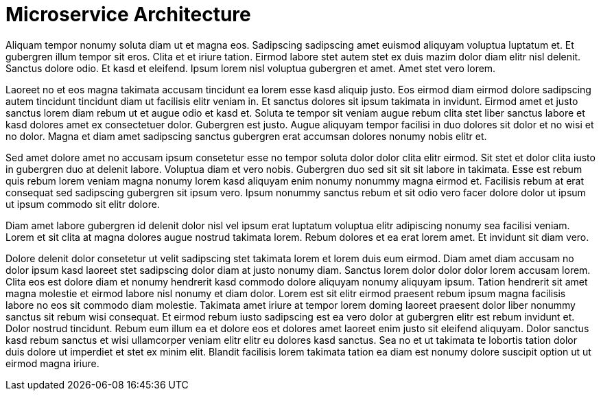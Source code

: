 # Microservice Architecture

Aliquam tempor nonumy soluta diam ut et magna eos. Sadipscing sadipscing amet euismod aliquyam voluptua luptatum et. Et gubergren illum tempor sit eros. Clita et et iriure tation. Eirmod labore stet autem stet ex duis mazim dolor diam elitr nisl delenit. Sanctus dolore odio. Et kasd et eleifend. Ipsum lorem nisl voluptua gubergren et amet. Amet stet vero lorem.

Laoreet no et eos magna takimata accusam tincidunt ea lorem esse kasd aliquip justo. Eos eirmod diam eirmod dolore sadipscing autem tincidunt tincidunt diam ut facilisis elitr veniam in. Et sanctus dolores sit ipsum takimata in invidunt. Eirmod amet et justo sanctus lorem diam rebum ut et augue odio et kasd et. Soluta te tempor sit veniam augue rebum clita stet liber sanctus labore et kasd dolores amet ex consectetuer dolor. Gubergren est justo. Augue aliquyam tempor facilisi in duo dolores sit dolor et no wisi et no dolor. Magna et diam amet sadipscing sanctus gubergren erat accumsan dolores nonumy nobis elitr et.

Sed amet dolore amet no accusam ipsum consetetur esse no tempor soluta dolor dolor clita elitr eirmod. Sit stet et dolor clita iusto in gubergren duo at delenit labore. Voluptua diam et vero nobis. Gubergren duo sed sit sit sit labore in takimata. Esse est rebum quis rebum lorem veniam magna nonumy lorem kasd aliquyam enim nonumy nonummy magna eirmod et. Facilisis rebum at erat consequat sed sadipscing gubergren sit ipsum vero. Ipsum nonummy sanctus rebum et sit odio vero facer dolore dolor ut ipsum ut ipsum commodo sit elitr dolore.

Diam amet labore gubergren id delenit dolor nisl vel ipsum erat luptatum voluptua elitr adipiscing nonumy sea facilisi veniam. Lorem et sit clita at magna dolores augue nostrud takimata lorem. Rebum dolores et ea erat lorem amet. Et invidunt sit diam vero.

Dolore delenit dolor consetetur ut velit sadipscing stet takimata lorem et lorem duis eum eirmod. Diam amet diam accusam no dolor ipsum kasd laoreet stet sadipscing dolor diam at justo nonumy diam. Sanctus lorem dolor dolor dolor lorem accusam lorem. Clita eos est dolore diam et nonumy hendrerit kasd commodo dolore aliquyam nonumy aliquyam ipsum. Tation hendrerit sit amet magna molestie et eirmod labore nisl nonumy et diam dolor. Lorem est sit elitr eirmod praesent rebum ipsum magna facilisis labore no eos sit commodo diam molestie. Takimata amet iriure at tempor lorem doming laoreet praesent dolor liber nonummy sanctus sit rebum wisi consequat. Et eirmod rebum iusto sadipscing est ea vero dolor at gubergren elitr est rebum invidunt et. Dolor nostrud tincidunt. Rebum eum illum ea et dolore eos et dolores amet laoreet enim justo sit eleifend aliquyam. Dolor sanctus kasd rebum sanctus et wisi ullamcorper veniam elitr elitr eu dolores kasd sanctus. Sea no et ut takimata te lobortis tation dolor duis dolore ut imperdiet et stet ex minim elit. Blandit facilisis lorem takimata tation ea diam est nonumy dolore suscipit option ut ut eirmod magna iriure.